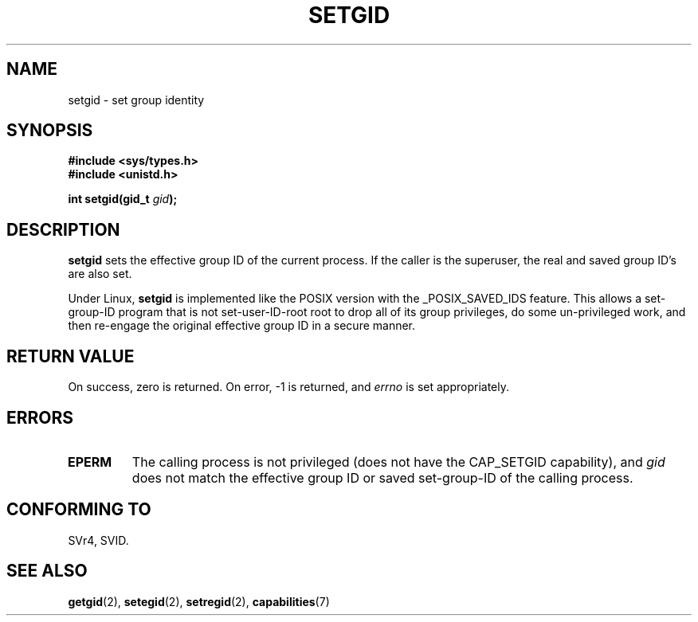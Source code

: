 .\" Copyright (C), 1994, Graeme W. Wilford. (Wilf.)
.\"
.\" Permission is granted to make and distribute verbatim copies of this
.\" manual provided the copyright notice and this permission notice are
.\" preserved on all copies.
.\"
.\" Permission is granted to copy and distribute modified versions of this
.\" manual under the conditions for verbatim copying, provided that the
.\" entire resulting derived work is distributed under the terms of a
.\" permission notice identical to this one.
.\" 
.\" Since the Linux kernel and libraries are constantly changing, this
.\" manual page may be incorrect or out-of-date.  The author(s) assume no
.\" responsibility for errors or omissions, or for damages resulting from
.\" the use of the information contained herein.  The author(s) may not
.\" have taken the same level of care in the production of this manual,
.\" which is licensed free of charge, as they might when working
.\" professionally.
.\" 
.\" Formatted or processed versions of this manual, if unaccompanied by
.\" the source, must acknowledge the copyright and authors of this work.
.\"
.\" Fri Jul 29th 12:56:44 BST 1994  Wilf. <G.Wilford@ee.surrey.ac.uk> 
.\" Modified 1997-01-31 by Eric S. Raymond <esr@thyrsus.com>
.\" Modified 2002-03-09 by aeb
.\"
.TH SETGID 2 2002-03-09 "Linux 2.5" "Linux Programmer's Manual"
.SH NAME
setgid \- set group identity
.SH SYNOPSIS
.B #include <sys/types.h>
.br
.B #include <unistd.h>
.sp
.BI "int setgid(gid_t " gid );
.SH DESCRIPTION
.B setgid
sets the effective group ID of the current process. If the caller is the
superuser, the real and saved group ID's are also set.

Under Linux, 
.B setgid
is implemented like the POSIX version with the _POSIX_SAVED_IDS feature.
This allows a set-group-ID program that is not set-user-ID-root root 
to drop all of its group
privileges, do some un-privileged work, and then re-engage the original
effective group ID in a secure manner.
.SH "RETURN VALUE"
On success, zero is returned.  On error, \-1 is returned, and
.I errno
is set appropriately.
.SH ERRORS
.TP
.B EPERM
The calling process is not privileged (does not have the
CAP_SETGID capability), and
.I gid
does not match the effective group ID or saved set-group-ID of
the calling process.
.SH "CONFORMING TO"
SVr4, SVID.
.SH "SEE ALSO"
.BR getgid (2),
.BR setegid (2),
.BR setregid (2),
.BR capabilities (7)
